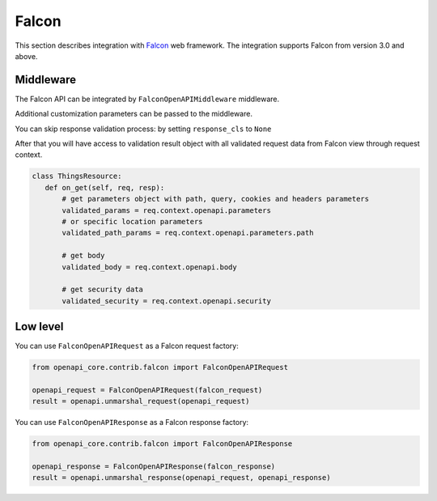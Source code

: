 Falcon
======

This section describes integration with `Falcon <https://falconframework.org>`__ web framework.
The integration supports Falcon from version 3.0 and above.

Middleware
----------

The Falcon API can be integrated by ``FalconOpenAPIMiddleware`` middleware.

.. code-block:: python
  :emphasize-lines: 1,3,7

    from openapi_core.contrib.falcon.middlewares import FalconOpenAPIMiddleware

    openapi_middleware = FalconOpenAPIMiddleware.from_spec(spec)

    app = falcon.App(
       # ...
       middleware=[openapi_middleware],
    )

Additional customization parameters can be passed to the middleware.

.. code-block:: python
  :emphasize-lines: 5

    from openapi_core.contrib.falcon.middlewares import FalconOpenAPIMiddleware

    openapi_middleware = FalconOpenAPIMiddleware.from_spec(
       spec,
       extra_format_validators=extra_format_validators,
    )

    app = falcon.App(
       # ...
       middleware=[openapi_middleware],
    )

You can skip response validation process: by setting ``response_cls`` to ``None``

.. code-block:: python
  :emphasize-lines: 5

    from openapi_core.contrib.falcon.middlewares import FalconOpenAPIMiddleware

    openapi_middleware = FalconOpenAPIMiddleware.from_spec(
       spec,
       response_cls=None,
    )

    app = falcon.App(
       # ...
       middleware=[openapi_middleware],
    )

After that you will have access to validation result object with all validated request data from Falcon view through request context.

.. code-block:: python

    class ThingsResource:
       def on_get(self, req, resp):
           # get parameters object with path, query, cookies and headers parameters
           validated_params = req.context.openapi.parameters
           # or specific location parameters
           validated_path_params = req.context.openapi.parameters.path

           # get body
           validated_body = req.context.openapi.body

           # get security data
           validated_security = req.context.openapi.security

Low level
---------

You can use ``FalconOpenAPIRequest`` as a Falcon request factory:

.. code-block:: python

    from openapi_core.contrib.falcon import FalconOpenAPIRequest

    openapi_request = FalconOpenAPIRequest(falcon_request)
    result = openapi.unmarshal_request(openapi_request)

You can use ``FalconOpenAPIResponse`` as a Falcon response factory:

.. code-block:: python

    from openapi_core.contrib.falcon import FalconOpenAPIResponse

    openapi_response = FalconOpenAPIResponse(falcon_response)
    result = openapi.unmarshal_response(openapi_request, openapi_response)
